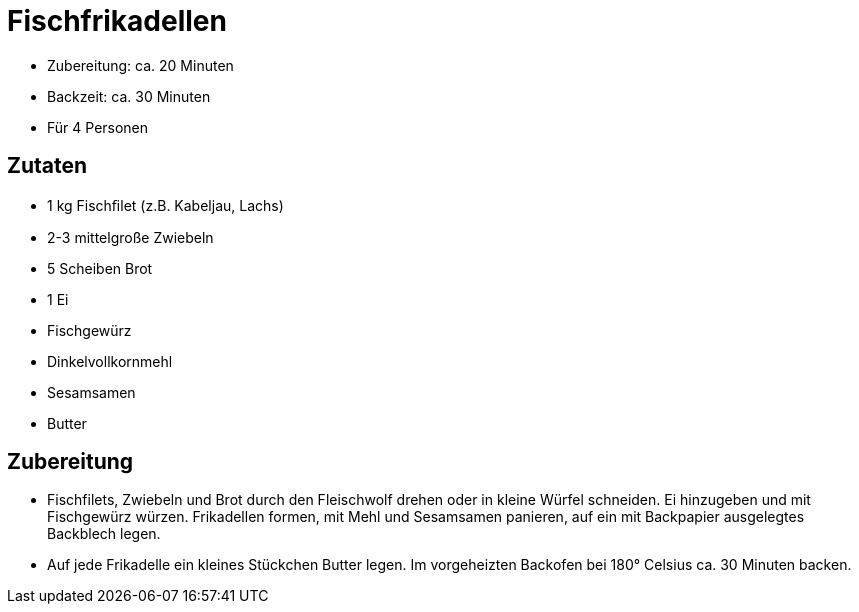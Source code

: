= Fischfrikadellen

* Zubereitung: ca. 20 Minuten
* Backzeit: ca. 30 Minuten
* Für 4 Personen

== Zutaten

* 1 kg Fischﬁlet (z.B. Kabeljau, Lachs)
* 2-3 mittelgroße Zwiebeln
* 5 Scheiben Brot
* 1 Ei
* Fischgewürz
* Dinkelvollkornmehl
* Sesamsamen
* Butter

== Zubereitung

* Fischfilets, Zwiebeln und Brot durch den Fleischwolf drehen oder in
kleine Würfel schneiden. Ei hinzugeben und mit Fischgewürz würzen.
Frikadellen formen, mit Mehl und Sesamsamen panieren, auf ein mit
Backpapier ausgelegtes Backblech legen.
* Auf jede Frikadelle ein kleines Stückchen Butter legen. Im
vorgeheizten Backofen bei 180° Celsius ca. 30 Minuten backen.
